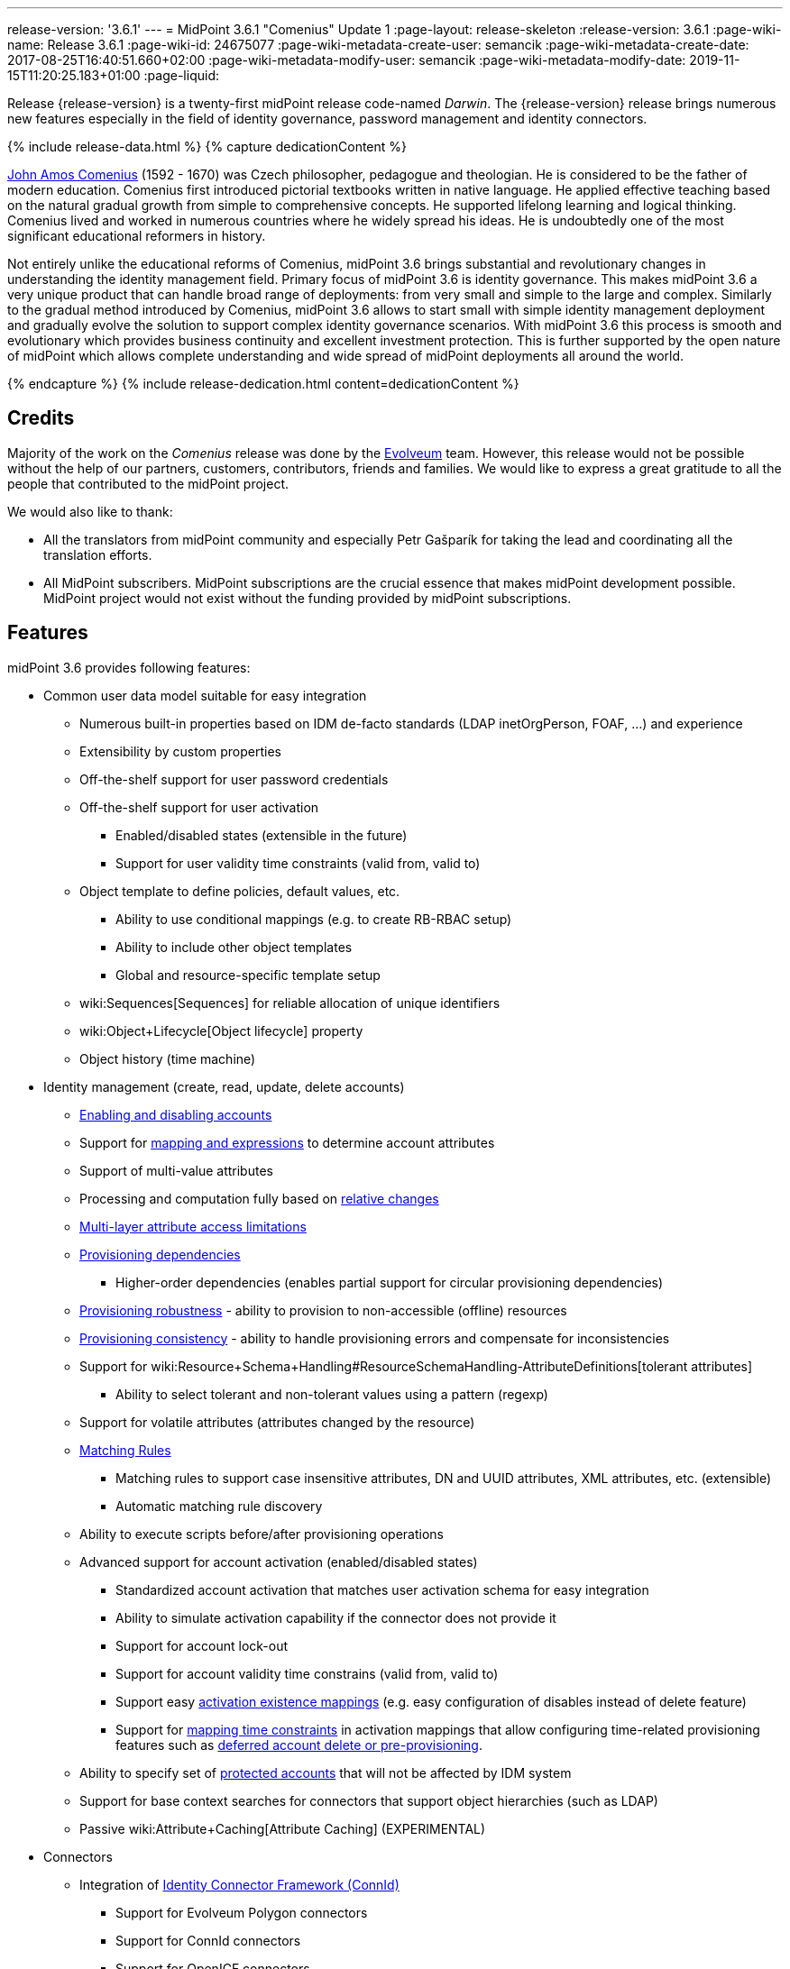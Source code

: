 ---
release-version: '3.6.1'
---
= MidPoint 3.6.1 "Comenius" Update 1
:page-layout: release-skeleton
:release-version: 3.6.1
:page-wiki-name: Release 3.6.1
:page-wiki-id: 24675077
:page-wiki-metadata-create-user: semancik
:page-wiki-metadata-create-date: 2017-08-25T16:40:51.660+02:00
:page-wiki-metadata-modify-user: semancik
:page-wiki-metadata-modify-date: 2019-11-15T11:20:25.183+01:00
:page-liquid:

Release {release-version} is a twenty-first midPoint release code-named _Darwin_.
The {release-version} release brings numerous new features especially in the field of identity governance, password management and identity connectors.

++++
{% include release-data.html %}
++++

++++
{% capture dedicationContent %}
<p>
    <a href="https://en.wikipedia.org/wiki/John_Amos_Comenius">John Amos Comenius</a> (1592 - 1670) was Czech philosopher, pedagogue and theologian.
    He is considered to be the father of modern education.
    Comenius first introduced pictorial textbooks written in native language.
    He applied effective teaching based on the natural gradual growth from simple to comprehensive concepts.
    He supported lifelong learning and logical thinking.
    Comenius lived and worked in numerous countries where he widely spread his ideas.
    He is undoubtedly one of the most significant educational reformers in history.
</p>
<p>
    Not entirely unlike the educational reforms of Comenius, midPoint 3.6 brings substantial and revolutionary changes in understanding the identity management field.
    Primary focus of midPoint 3.6 is identity governance.
    This makes midPoint 3.6 a very unique product that can handle broad range of deployments: from very small and simple to the large and complex.
    Similarly to the gradual method introduced by Comenius, midPoint 3.6 allows to start small with simple identity management deployment and gradually evolve the solution to support complex identity governance scenarios.
    With midPoint 3.6 this process is smooth and evolutionary which provides business continuity and excellent investment protection.
    This is further supported by the open nature of midPoint which allows complete understanding and wide spread of midPoint deployments all around the world.
</p>
{% endcapture %}
{% include release-dedication.html content=dedicationContent %}
++++

== Credits

Majority of the work on the _Comenius_ release was done by the link:http://www.evolveum.com/[Evolveum] team.
However, this release would not be possible without the help of our partners, customers, contributors, friends and families.
We would like to express a great gratitude to all the people that contributed to the midPoint project.

We would also like to thank:

* All the translators from midPoint community and especially Petr Gašparík for taking the lead and coordinating all the translation efforts.

* All MidPoint subscribers.
MidPoint subscriptions are the crucial essence that makes midPoint development possible.
MidPoint project would not exist without the funding provided by midPoint subscriptions.


== Features

midPoint 3.6 provides following features:

* Common user data model suitable for easy integration

** Numerous built-in properties based on IDM de-facto standards (LDAP inetOrgPerson, FOAF, ...) and experience

** Extensibility by custom properties

** Off-the-shelf support for user password credentials

** Off-the-shelf support for user activation

*** Enabled/disabled states (extensible in the future)

*** Support for user validity time constraints (valid from, valid to)

** Object template to define policies, default values, etc.

*** Ability to use conditional mappings (e.g. to create RB-RBAC setup)

*** Ability to include other object templates

*** Global and resource-specific template setup

** wiki:Sequences[Sequences] for reliable allocation of unique identifiers

** wiki:Object+Lifecycle[Object lifecycle] property

** Object history (time machine)

* Identity management (create, read, update, delete accounts)

** xref:/midpoint/reference/synchronization/examples/[Enabling and disabling accounts]

** Support for xref:/midpoint/reference/expressions/introduction/[mapping and expressions] to determine account attributes

** Support of multi-value attributes

** Processing and computation fully based on xref:/midpoint/reference/concepts/relativity/[relative changes]

** xref:/midpoint/reference/resources/resource-configuration/schema-handling/[Multi-layer attribute access limitations]

** xref:/midpoint/reference/resources/provisioning-dependencies/[Provisioning dependencies]

*** Higher-order dependencies (enables partial support for circular provisioning dependencies)

** xref:/midpoint/reference/synchronization/consistency/[Provisioning robustness] - ability to provision to non-accessible (offline) resources

** xref:/midpoint/reference/synchronization/consistency/[Provisioning consistency] - ability to handle provisioning errors and compensate for inconsistencies

** Support for wiki:Resource+Schema+Handling#ResourceSchemaHandling-AttributeDefinitions[tolerant attributes]

*** Ability to select tolerant and non-tolerant values using a pattern (regexp)

** Support for volatile attributes (attributes changed by the resource)

** xref:/midpoint/reference/concepts/matching-rules/[Matching Rules]

*** Matching rules to support case insensitive attributes, DN and UUID attributes, XML attributes, etc.
(extensible)

*** Automatic matching rule discovery

** Ability to execute scripts before/after provisioning operations

** Advanced support for account activation (enabled/disabled states)

*** Standardized account activation that matches user activation schema for easy integration

*** Ability to simulate activation capability if the connector does not provide it

*** Support for account lock-out

*** Support for account validity time constrains (valid from, valid to)

*** Support easy xref:/midpoint/reference/resources/resource-configuration/schema-handling/activation/[activation existence mappings] (e.g. easy configuration of disables instead of delete feature)

*** Support for xref:/midpoint/reference/expressions/mappings/[mapping time constraints] in activation mappings that allow configuring time-related provisioning features such as xref:/midpoint/reference/resources/resource-configuration/schema-handling/activation/[deferred account delete or pre-provisioning].

** Ability to specify set of xref:/midpoint/reference/resources/resource-configuration/protected-accounts/[protected accounts] that will not be affected by IDM system

** Support for base context searches for connectors that support object hierarchies (such as LDAP)

** Passive wiki:Attribute+Caching[Attribute Caching] (EXPERIMENTAL)

* Connectors

** Integration of xref:/connectors/connectors/[Identity Connector Framework (ConnId)]

*** Support for Evolveum Polygon connectors

*** Support for ConnId connectors

*** Support for OpenICF connectors

** xref:/midpoint/architecture/archive/subsystems/provisioning/ucf/[Unified Connector Framework (UCF) layer to allow more provisioning frameworks in the future]

** Automatic generation and caching of xref:/midpoint/reference/resources/resource-schema/[resource schema] from the connector

** xref:/midpoint/architecture/archive/data-model/midpoint-common-schema/connectortype/[Local connector discovery]

** Support for connector hosts and remote xref:/midpoint/architecture/archive/data-model/midpoint-common-schema/connectortype/[connectors], xref:/connectors/connectors/[identity connector] and xref:/midpoint/architecture/archive/data-model/midpoint-common-schema/connectorhosttype/[connectors host type]

** Remote connector discovery

** wiki:Manual+Resource+and+ITSM+Integration[Manual Resource and ITSM Integration]

* Identity governance

** wiki:Policy+Rules[Policy Rules] as a unified mechanism to define identity management, governance and compliance policies

** Multi-level flexible approval workflows

** xref:/midpoint/reference/roles-policies/segregation-of-duties/[Segregation of Duties] (SoD)

*** Many options to define xref:/midpoint/reference/roles-policies/segregation-of-duties/[role exclusions]

*** SoD approvals

*** SoD certification

** Assignment constraints for roles and organizational structure

** wiki:Access+Certification[Access certification]

** Ad-hoc recertificaiton

** Basic wiki:Role+Lifecycle[role lifecycle] management (role approvals)

** wiki:Deputy[Deputy] (ad-hoc privilege delegation)

** Escalation in approval and certification processes

** xref:/midpoint/reference/misc/persona/[Personas]

* Organizational structure management

* Web-based administration xref:/midpoint/architecture/archive/subsystems/gui/[GUI]

** Ability to execute identity management operations on users and accounts

** User-centric views

** Account-centric views (browse and search accounts directly)

** Resource wizard

** Layout automatically adapts to screen size (e.g. for mobile devices)

** Easily customizable look  feel

** Built-in XML editor for identity and configuration objects

** Identity merge

* Self-service

** User profile page

** Password management page

** Role selection and request dialog

** Self-registration

** Email-based password reset

* xref:/midpoint/architecture/archive/subsystems/repo/identity-repository-interface/[Flexible identity repository implementations] and xref:/midpoint/reference/repository/sql-repository-implementation/[SQL repository implementation]

** xref:/midpoint/reference/repository/sql-repository-implementation/[Identity repository based on relational databases]

** wiki:Administration+Interface#AdministrationInterface-Keepingmetadataforallobjects%28Creation,modification,approvals%29[Keeping metadata for all objects] (creation, modification, approvals)

** xref:/midpoint/reference/deployment/removing-obsolete-information/[Automatic repository cleanup] to keep the data store size sustainable

* Synchronization

** xref:/midpoint/reference/synchronization/introduction/[Live synchronization]

** xref:/midpoint/reference/concepts/relativity/[Reconciliation]

*** Ability to execute scripts before/after reconciliation

** Correlation and confirmation expressions

*** Conditional correlation expressions

** Concept of _channel_ that can be used to adjust synchronization behaviour in some situations

** wiki:Generic+Synchronization[Generic Synchronization] allows synchronization of roles to groups to organizational units to ... anything

* Advanced RBAC support and flexible account assignments

** xref:/midpoint/reference/expressions/expressions/[Expressions in the roles]

** Hierarchical roles

** Conditional roles and assignments/inducements

** Parametric roles (including ability to assign the same role several times with different parameters)

** Temporal constraints (validity dates: valid from, valid to)

** wiki:Roles,+Metaroles+and+Generic+Synchronization[Metaroles]

** Role catalog

** Role request based on shopping cart paradigm

** Several xref:/midpoint/reference/synchronization/projection-policy/[assignment enforcement modes]

*** Ability to specify global or resource-specific enforcement mode

*** Ability to legalize assignment that violates the enforcement mode

* wiki:Entitlements[Entitlements] and entitlement associations

** GUI support for entitlement listing, membership and editing

** Entitlement approval

* Advanced internal security mechanisms

** Fine-grained authorization model

** Organizational structure and RBAC integration

** Delegated administration

* Password management

** Password policies

** Self-service password management

** Password storage options (encryption, hashing)

** Mail-based initialization of passwords for new accounts

* xref:/midpoint/reference/expressions/expressions/[Customization expressions]

** xref:/midpoint/reference/expressions/expressions/script/groovy/[Groovy]

** Python

** xref:/midpoint/reference/expressions/expressions/script/javascript/[JavaScript (ECMAScript)]

** xref:/midpoint/reference/expressions/expressions/script/xpath/[XPath version 2] (deprecated)

** Built-in libraries with a convenient set of functions

* xref:/midpoint/reference/concepts/polystring/[PolyString] support allows automatic conversion of strings in national alphabets

* Mechanism to iteratively determine unique usernames and other identifiers

* Extensibility

** xref:/midpoint/reference/schema/custom-schema-extension/[Custom schema extensibility]

** xref:/midpoint/reference/concepts/clockwork/scripting-hooks/[Scripting Hooks]

** wiki:Lookup+Tables[Lookup Tables]

** Support for overlay projects and deep customization

** Support for programmatic custom GUI forms (Apache Wicket components)

** Basic support for declarative custom forms

* Reporting based on Jasper Reports

* Comprehensive logging designed to aid troubleshooting

* Rule-based RBAC (RB-RBAC) ability by using conditional mappings in xref:/midpoint/reference/expressions/object-template/[user template]

* xref:/midpoint/reference/security/audit/[Auditing]

** Auditing to xref:/midpoint/reference/security/audit/configuration/[file (logging)]

** Auditing to xref:/midpoint/reference/security/audit/configuration/[SQL table]

** Interactive audit log viewer

* Credential management

** Password distribution

** xref:/midpoint/reference/security/credentials/password-policy/[Password policies]

** Password retention policy

* Support for Service objects (ServiceType) to represent servers, network devices, mobile devices, network services, etc.

* Partial multi-tenancy support

* Deployment and customization

** Lightweight deployment structure

** xref:/midpoint/reference/tasks/task-manager/[Multi-node task manager component with HA support]

** Support for Apache Tomcat web container

* Import from file and resource

** xref:/midpoint/reference/schema/object-references/[Object schema validation during import] (can be switched off)

** xref:/midpoint/reference/schema/object-references/[Smart references between objects based on search filters]

* Self-healing xref:/midpoint/reference/synchronization/consistency/[consistency mechanism]

* Representation of all configuration and data objects in XML, JSON and YAML

* Enterprise class scalability (hundreds of thousands of users)

* API accessible using a REST, web services (SOAP) and local JAVA calls

* xref:/midpoint/reference/cases/workflow-3/[Workflow support] (based on link:http://www.activiti.org/[Activiti] engine)

* xref:/midpoint/reference/misc/notifications/[Notifications]

* Documentation

** wiki:Documentation[Administration documentation publicly available in the wiki]

** xref:/midpoint/architecture/[Architectural documentation publicly available in the wiki]

** Schema documentation automatically generated from the definition (wiki:SchemaDoc[schemadoc])

== Changes With Respect to Version 3.6

* Auxiliary object class improvements

* GUI skin switching support (contributed by Andrew Cope)

* Minor shopping cart improvements

* Reliability improvements for parallel processing

* Improved use of constants

* Improved error handling (provisioning scripts, GUI)

* LDAP and Active Directory connector improvements

* CSV connector improvements (file locking)

* Authorization improvements

Java 7 environment is no longer supported. +
XPath2 scripting is no longer supported. +
wiki:CSVFile+Connector+(legacy)[Old CSVFile Connector] is deprecated and it is no longer bundled with midPoint.

== Changes With Respect to Version 3.5

* Identity governance and RBAC

** Major improvement in the use of wiki:Policy+Rules[Policy Rules]

** xref:/midpoint/reference/roles-policies/segregation-of-duties/[Role exclusion]: pruning of conflicting roles which can be used to implement wiki:Radio+Button+Roles[Radio Button Roles]

** Ad-hoc delegation of approvals (Delegate button)

** Approvals can use custom form to supplement missing user data

** Filter-based SoD specification

** SoD approvals

** SoD certification

** Escalation

** Ad-hoc recertification

** xref:/midpoint/reference/misc/persona/[Personas]

** xref:/midpoint/reference/roles-policies/roles-and-policies-configuration/[Idempotent roles]

** Major performance improvements for cases with many assignments

* Password improvements

** wiki:Password+Storage+Configuration[Password hashing]

** Mail-based initialization of new accounts (for use with password hashing)

** Check expression in xref:/midpoint/reference/security/credentials/password-policy/[Password Policy]

** Support for password minimal age in xref:/midpoint/reference/security/credentials/password-policy/[Password Policy]

** Improved handling of readable and unreadable resource password values

* Mapping and expression improvements

** Specification of xref:/midpoint/reference/expressions/mappings/[mapping] domain and range

** RunAs configuration for xref:/midpoint/reference/expressions/expressions/[expressions]

** Object template mapping chaining

* Authorization improvements

** roleRelation authorizations (experimental)

** delegator authorization

** improved evaluation of search queries

* GUI improvements

** wiki:Custom+forms[Custom forms]

** Multiple browser windows supported

** Easy customization of basic look and feel (color, icon, system name)

** Shopping cart improvements

*** Ability to request roles for a different user

*** Ability to request roles for several users

*** Ability to specify free-form comment on the request

*** Ability to allow or prohibit assignment of the same role several times (assignment constraints)

*** Warning about conflicting role assignments

** wiki:Full+text+search+HOWTO[Quasi-full-text search]

** Control over the user dashboard widgets

** Configurable columns in object lists

** Quick CSV data export

* Connector and provisioning improvements

** CredSSP support in Active Directory connector

** Support for efficient Exchange PowerShell scripting in Active Directory connector

** New wiki:CSV+Connector[CSV Connector] is bundled with midPoint

** wiki:Manual+Resource+and+ITSM+Integration[Manual Resource and ITSM Integration] (partially implemented)

** wiki:Multi-Connector+Resource[Multi-Connector Resource] (partially implemented)

* Partial execution of IDM model computation that allow ability for lighter wiki:Recompute+Task[recompute tasks]

* wiki:Constants[Constants]

* Task error reporting improvements

* Major REST interface improvements

** Improved error reporting

** wiki:REST+Authentication[REST Authentication] improvements (proxy authenticaiton, security questions authentication)

** New operations to generate and validate values (passwords)

* Bulk action improvements

* Reporting improvements

* Auditing improvements

* Notification improvements

** Improved notifiers

** Notifications before user expiration

* wiki:Syslog+Logging+HOWTO[Syslog Logging]

* New translations - provided by the community

Java 7 environment is no longer supported. +
XPath2 scripting is no longer supported. +
wiki:CSVFile+Connector+(legacy)[Old CSVFile Connector] is deprecated and it is no longer bundled with midPoint.


== Quality

Release 3.6.1 (_Comenius_) is intended for full production use in enterprise environments.
All features are stable and well tested - except the features that are explicitly marked as _experimental_ or _partially implemented_. Those features are supported only with special subscription and/or professional services contract.

=== Limitations

* MidPoint 3.6.1 comes with a bundled LDAP-based eDirectory connector.
This connector is stable, however it is not included in the normal midPoint support.
Support for this connector has to be purchased separately.


== Platforms

MidPoint is known to work well in the following deployment environment.
The following list is list of *tested* platforms, i.e. platforms that midPoint team or reliable partners personally tested this release.
The version numbers in parentheses are the actual version numbers used for the tests.
However it is very likely that midPoint will also work in similar environments.
Also note that this list is not closed.
MidPoint can be supported in almost any reasonably recent platform (please contact Evolveum for more details).


=== Java

* OpenJDK 8 (1.8.0_91, 1.8.0_111)

* Sun/Oracle Java SE Runtime Environment 8 (1.8.0_45, 1.8.0_65, 1.8.0_74)


[NOTE]
.Java 8 only
====
MidPoint 3.6.1 is supported only on Java 8 platforms.
MidPoint supported both Java 7 and Java 8 for several years.
The support for Java 7 was deprecated in midPoint 3.4.1 and it was removed in midPoint 3.5. It is finally the time to abandon obsolete technology and to move on.

====


=== Web Containers

* Apache Tomcat 8 (8.0.14, 8.0.20, 8.0.28, 8.0.30, 8.0.33, 8.5.4)

* Apache Tomcat 7 (7.0.29, 7.0.30, 7.0.32, 7.0.47, 7.0.50, 7.0.69)

* Sun/Oracle Glassfish 3 (3.1)

* BEA/Oracle WebLogic (12c)


=== Databases

* H2 (embedded, only recommended for demo deployments)

* PostgreSQL (8.4.14, 9.1, 9.2, 9.3, 9.4, 9.4.5, 9.5, 9.5.1)

* MariaDB (10.0.28)

* MySQL (5.6.26, 5.7) +
Supported MySQL version is 5.6.10 and above (with MySQL JDBC ConnectorJ 5.1.23 and above). +
MySQL in previous versions didn't support dates/timestamps with more accurate than second fraction precision.

* Oracle 11g (11.2.0.2.0)

* Microsoft SQL Server (2008, 2008 R2, 2012, 2014)


=== Unsupported Platforms

Following list contains platforms that midPoint is known *not* to work due to various issues.
As these platforms are obsolete and/or marginal we have no plans to support midPoint for these platforms.

* Java 6

* Java 7

* Sun/Oracle GlassFish 2

* Apache Tomcat 6


=== Supported Browsers

* Firefox (any recent version)

* Safari (any recent version)

* Chrome (any recent version)

* Opera (any recent version)

* Microsoft Internet Explorer (version 9 or later)

Recent version of browser as mentioned above means any stable stock version of the browser released in the last two years.
We formally support only stock, non-customized versions of the browsers without any extensions or other add-ons.
According to the experience most extensions should work fine with midPoint.
However, it is not possible to test midPoint with all of them and support all of them.
Therefore, if you chose to use extensions or customize the browser in any non-standard way you are doing that on your own risk.
We reserve the right not to support customized web browsers.

Microsoft Internet Explorer compatibility mode is *not* supported.


== Important Bundled Components

[%autowidth]
|===
| Component | Version | Description

| ConnId
| 1.4.2.35
| ConnId Connector Framework


| LDAP connector bundle
| 1.4.5
| LDAP, Active Directory and eDirectory connector


| CSV connector
| 2.0
| Connector for CSV files


| DatabaseTable connector
| 1.4.2.0
| Connector for simple database tables


|===


++++
{% include release-download.html %}
++++

== Upgrade

MidPoint is software that is designed for easy upgradeability.
We do our best to maintain strong backward compatibility of midPoint data model, configuration and system behavior.
However, midPoint is also very flexible and comprehensive software system with a very rich data model.
It is not humanly possible to test all the potential upgrade paths and scenarios.
Also some changes in midPoint behavior are inevitable to maintain midPoint development pace.
Therefore we can assure reliable midPoint upgrades only for link:https://evolveum.com/services/[midPoint subscribers]. This section provides overall overview of the changes and upgrade procedures.
Although we try to our best it is not possible to foresee all possible uses of midPoint.
Therefore the information provided in this section are for information purposes only without any guarantees of completeness.
In case of any doubts about upgrade or behavior changes please use services associated with link:https://evolveum.com/services/[midPoint subscription] or purchase link:https://evolveum.com/services/professional-services/[professional services].


=== Upgrade from midPoint 3.0, 3.1, 3.1.1, 3.2, 3.3, 3.3.1, 3.4 and 3.4.1

Upgrade path from MidPoint 3.0 goes through midPoint 3.1, 3.1.1, 3.2, 3.3, 3.4.1 and 3.5.1. Upgrade to midPoint 3.1 first (refer to the wiki:Release+3.1[midPoint 3.1 release notes]). Then upgrade from midPoint 3.1 to 3.1.1, from 3.1.1 to 3.2 then to 3.3, then to 3.4.1, 3.5.1 and finally to 3.6.1.


=== Upgrade from midPoint 3.5 and 3.5.1

MidPoint 3.6.1 data model is essentially backwards compatible with both midPoint 3.5 and midPoint 3.5.1. However as the data model was extended in 3.6.1 the database schema needs to be upgraded using the wiki:Database+Schema+Upgrade[usual mechanism].

MidPoint 3.6.1 is a release that fixes some issues of previous versions.
Therefore there are some changes that are not strictly backward compatible.

* Java 7 environment is no longer supported.
Please upgrade to Java 8 before upgrading midPoint.

* XPath2 scripting is no longer supported.
Please migrate your XPath2 scripts to Groovy, JavaScript or Python.

* Version numbers of some bundled connectors have changed.
Therefore connector references from the resource definitions that are using the bundled connectors need to be updated.

* New 'schema capability was introduced.
This resource capability indicated the ability of a connector to provide a schema (this capability was implied in midPoint 3.5.x and earlier).
Existing (pre-3.6) resource configurations do not have this capability in the resource configuration.
And even if the new connector adaptation code presents this capability, the resource configuration will *not* be updated automatically.
It needs to be manually refreshed.
The solution is to delete resource native capabilities and refresh the resource (test connection).
Then the resource should work as expected.


=== Changes in initial objects since 3.5 and 3.5.1

MidPoint has a built-in set of initial objects that it will automatically create in the database if they are not present.
This includes vital objects for the system to be configured (e.g. role `superuser` and user `administrator`). These objects may change in some midPoint releases.
But to be conservative and to avoid configuration overwrite midPoint does not overwrite existing objects when they are already in the database.
This may result in upgrade problems if the existing object contains configuration that is no longer supported in a new version.
Therefore the following list contains a summary of changes to the initial objects in this midPoint release.
The complete new set of initial objects is in the `config/initial-objects` directory in both the source and binary distributions.
Although any problems caused by the change in initial objects is unlikely to occur, the implementors are advised to review the following list and assess the impact on case-by-case basis:

* 015-security-policy.xml: switched password policy configuration from the deprecated way to a security policy method. File renamed from 120-security-policy.xml.
* 020-system-configuration.xml: switched password policy configuration from the deprecated way to a security policy method. Default logging setting update.
* 040-role-enduser.xml: task-related authorizations, persona read authorization, workflow-related authorizations.
* 041-role-approver.xml: workflow-related authorizations.
* 043-role-delegator.xml: delegator read authorization update.
* 090-report-audit.xml: updated and fixed report.
* 100-report-reconciliation.xml: updated and fixed report.
* 140-report-certification-campaigns.xml: updated and fixed report.
* 150-report-certification-cases.xml: updated and fixed report.
* 160-report-certification-decisions.xml: fixed report.
* 200-lookup-languages.xml: new supported languages
* 210-lookup-locales.xml: new supported locales


=== Bundled connector changes since 3.5 and 3.5.1

* The wiki:CSVFile+Connector+(legacy)[legacy CSVFile Connector] was replaced by *new CSV Connector*. The new CSV connector is a rewrite from scratch.
The old CSVFile connector was written even before midPoint project started and it was not designed for real deployment use.
We have maintained and improved the connector during the years.
But it was not maintainable any more.
Also the ConnId framework evolved over the time and we needed a connector that will use these features.
Therefore we have decided to rewrite the connector completely.
MidPoint 3.6 no longer bundles the old connector.
New CSV connector is bundled instead.
Old CSV connector can still be used and it is still supported for deployments that purchased midPoint subscription before midPoint 3.6 was released.
As the old connector is not bundled with midPoint any more you have to download the connector JAR and deploy it explicitly.
Full migration guide can be found here:

* The *LDAP connector* and *AD Connector* were upgraded to the latest available version.


=== Behavior changes since 3.5 and 3.5.1

* Approval requests for which are no approvers defined (at a particular approval schema level) are now rejected by default.
Original behavior was so that they were approved.
Now the behavior is configurable using outcomeIfNoApprovers property of an approval schema level.

* Work item notifications have changed.
The workItemEvent category is abstract now; it was replaced with workItemLifecycleEvent, workItemAllocationEvent, workItemCompletionEvent, workItemDelegationEvent, workItemCustomEvent.

* The focus wiki:Object+Lifecycle[object lifecycle state] influences assignment lifecycle.
If the object is inactive due to the lifecycle state then also the assignment will be considered inactive.

* Deprecated password policy references in system configuration and orgs cannot be used together with security policy definitions.
Please use password policy settings in the security policy.

* Midpoint 3.5.1 and earlier assumed default value of 1 for minOccurs in the password policy.
However, if no password policy was specified then the midOccurs defaulted to 0. This was unintuitive and inconsistent.
The root cause of the problem was that the default value of midOccurs was never specified.
Therefore the default value was consistently set to 0 in midPoint 3.6 and later. +
*WARNING*: this means that the password policy in midPoint 3.6 will allow entry of empty password unless minOccurs=1 is explicitly specified in the password policy.

* Password history is stored in hashed form by default.
The default storage form was encryption before midPoint 3.6. Old password history entries will remain in the form in which they were originally stored.
New password history entries will be stored according to new setting.

* Strong password mapping in previews midPoint versions worked in almost the same way as normal mapping.
Strong password mapping in new midPoint version behaves in the same way as other strong mappings.
However there is a crucial difference.
The password is usually non-readable attribute.
Therefore strong password mapping will overwrite password value every time the mapping is used.
It is not recommended to use strong password mappings unless for very specific use-cases.

* Some midPoint user interface URLs were changed in midPoint 3.6. Please review your bookmarks, mail templates and other configuration that may depend on specific user interface URLs.

* MidPoint 3.5.x and earlier had not evaluated authorizations during search properly.
The query was not taken into consideration when evaluating the authorization which may lead to information leak.
That was fixed in midPoint 3.6 (MID-3916).
This means that wrong or incomplete authorizations might work in until midPoint 3.6, but these will no longer work.

* There is a change in processing relations in the assignments: +


** non-member (`default`) and non-delegation (`deputy`) relations are skipped on login time.
Any authorizations in these assignments will be ignored.

** `approver` and `owner` relations are skipped during recompute and all object operations.
Any inducements in these relations will *not* be applied.

This is temporary hard-coded behavior of the relations in midPoint.
It was needed to enable usability and scalability of the system.
The permanent solution is to enable configuration of individual relations and their behavior (bug:MID-3581[])

* wiki:Policy+Rules[Policy Rules] with multiple constrains are evaluated in such a way that logical AND operation is assumed between the constraints.
Prior to midPoint 3.6 the exclusion policy constraints were mistakenly evaluated with logical OR.
In midPoint 3.6 the evaluation of multiple exclusion constraints is not supported yet and attempt to evaluate such constraints will result in an error.
The solution is to use several individual policy rules.

* Previous midPoint versions applied changes in attribute and association mappings even in weaker xref:/midpoint/reference/synchronization/projection-policy/[assignment enforcement modes] (none, positive).
This was wrong and it was fixed in midPoint 3.6, but deployments that relied on the wrong behavior may be affected.


=== Public interface changes since 3.5 and 3.5.1

* ModelService.recompute() method has a new version that accepts model execute options as parameters.
There is a change in the default setting (reconciliation flag is now false by default).
The old version is left as deprecated and has compatible behavior.

* Prism structures for `getObject` and `searchObject` operation options (`SelectorQualifiedGetOptionsType` and related types) were moved from `api-types-3` to `common-3` namespace.
Also, the `ObjectSelectorType` was renamed to `OptionObjectSelectorType` because of naming conflict in common-3 namespace.
This should affect only deployments that use these options in SOAP client calls, preparing requests either manually or via JAXB.


=== Important internal changes since 3.5 and 3.5.1

These changes should not influence anyone using the midPoint.
These changes should also not influence the XML-based customizations or scripting expressions that rely just on the provided library classes.
These changes will influence midPoint forks and deployments that are heavily customized using the Java components.

* Provisioning component structure has been redesigned.

* Many internal components were refactored, restrucutured and cleaned up.
This may have severe impact midPoint customizations that go beyond public interfaces, but it should not affect public interfaces.
Therefore moderate customizations should be unaffected.


== Known Issues and Limitations

There is a support to set up storage of credentials in either encrypted or hashed form.
There is also unsupported and undocumented option to turn off credential storage.
This option partially works, but there may be side effects and interactions.
This option is not fully supported yet.
Do not use it or use it only on your own risk.
It is not included in any midPoint support agreement.

Native attribute with the name of 'id' cannot be currently used in midPoint (bug:MID-3872[]). If the attribute name in the resource cannot be changed then the workaround is to force the use of legacy schema.
In that case midPoint will use the legacy ConnId attribute names (icfs:name and icfs:uid).

JavaDoc is temporarily not available due to the link:https://bugs.openjdk.java.net/browse/JDK-8061305[issue in Java platform]. This issue is fixed in (unreleased) Java 9 platform, but backport of this fix to Java 8 is (quite surprisingly) not planned.

As all real-world software midPoint 3.6 has some known issues.
Full list of the issues is maintained in link:https://jira.evolveum.com/issues/?jql=project%20%3D%20MID%20AND%20affectedVersion%3D%223.6%20(Comenius)%22%20AND%20fixVersion%20!%3D%20%223.6%20(Comenius)%22[jira]. As far as we know at the time of the release there was no known critical or security issue.

There is currently no plan to fix the known issues of midPoint 3.6 _en masse_. These issues will be fixed in future maintenance versions of midPoint only if the fix is requested by midPoint subscriber.
No other issues will be fixed - except for severe security issues that may be found in the future.

The known issues of midPoint 3.6 may or may not be fixed in midPoint 3.7. This depends on the available time, issue severity and many variables that are currently difficult to predict.
The only reliable way how to make sure that an issue is fixed is to purchase midPoint subscription.
Or you can fix the bug yourself.
MidPoint is always open to contributions.

This may seem a little bit harsh at a first sight.
But there are wiki:Why+is+my+bug+not+fixed+yet[very good reasons for this policy]. And in fact it is no worse than what you get with most commercial software.
We are just saying that with plain language instead of scrambling it into a legal mumbo-jumbo.